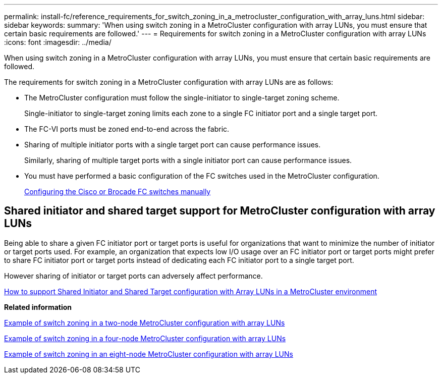 ---
permalink: install-fc/reference_requirements_for_switch_zoning_in_a_metrocluster_configuration_with_array_luns.html
sidebar: sidebar
keywords: 
summary: 'When using switch zoning in a MetroCluster configuration with array LUNs, you must ensure that certain basic requirements are followed.'
---
= Requirements for switch zoning in a MetroCluster configuration with array LUNs
:icons: font
:imagesdir: ../media/

[.lead]
When using switch zoning in a MetroCluster configuration with array LUNs, you must ensure that certain basic requirements are followed.

The requirements for switch zoning in a MetroCluster configuration with array LUNs are as follows:

* The MetroCluster configuration must follow the single-initiator to single-target zoning scheme.
+
Single-initiator to single-target zoning limits each zone to a single FC initiator port and a single target port.

* The FC-VI ports must be zoned end-to-end across the fabric.
* Sharing of multiple initiator ports with a single target port can cause performance issues.
+
Similarly, sharing of multiple target ports with a single initiator port can cause performance issues.

* You must have performed a basic configuration of the FC switches used in the MetroCluster configuration.
+
xref:task_fcsw_configuring_the_cisco_or_brocade_fc_switches_manually.adoc[Configuring the Cisco or Brocade FC switches manually]

== Shared initiator and shared target support for MetroCluster configuration with array LUNs

Being able to share a given FC initiator port or target ports is useful for organizations that want to minimize the number of initiator or target ports used. For example, an organization that expects low I/O usage over an FC initiator port or target ports might prefer to share FC initiator port or target ports instead of dedicating each FC initiator port to a single target port.

However sharing of initiator or target ports can adversely affect performance.

https://kb.netapp.com/Advice_and_Troubleshooting/Data_Protection_and_Security/MetroCluster/How_to_support_Shared_Initiator_and_Shared_Target_configuration_with_Array_LUNs_in_a_MetroCluster_environment[How to support Shared Initiator and Shared Target configuration with Array LUNs in a MetroCluster environment]

*Related information*

xref:concept_example_of_switch_zoning_in_a_two_node_metrocluster_configuration_with_array_luns.adoc[Example of switch zoning in a two-node MetroCluster configuration with array LUNs]

xref:concept_example_of_switch_zoning_in_a_four_node_metrocluster_configuration_with_array_luns.adoc[Example of switch zoning in a four-node MetroCluster configuration with array LUNs]

xref:concept_example_of_switch_zoning_in_an_eight_node_metrocluster_configuration_with_array_luns.adoc[Example of switch zoning in an eight-node MetroCluster configuration with array LUNs]
